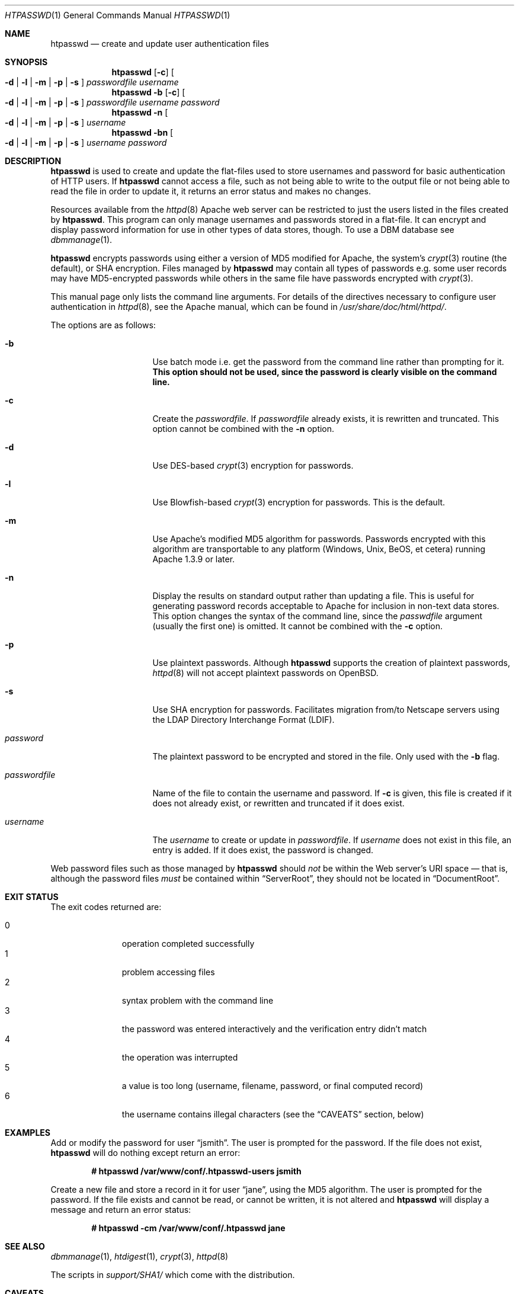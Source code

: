 .\"	$OpenBSD: htpasswd.1,v 1.17 2010/09/03 11:22:36 jmc Exp $
.\"
.\" ====================================================================
.\" The Apache Software License, Version 1.1
.\"
.\" Copyright (c) 2000-2003 The Apache Software Foundation.  All rights
.\" reserved.
.\"
.\" Redistribution and use in source and binary forms, with or without
.\" modification, are permitted provided that the following conditions
.\" are met:
.\"
.\" 1. Redistributions of source code must retain the above copyright
.\"    notice, this list of conditions and the following disclaimer.
.\"
.\" 2. Redistributions in binary form must reproduce the above copyright
.\"    notice, this list of conditions and the following disclaimer in
.\"    the documentation and/or other materials provided with the
.\"    distribution.
.\"
.\" 3. The end-user documentation included with the redistribution,
.\"    if any, must include the following acknowledgment:
.\"       "This product includes software developed by the
.\"        Apache Software Foundation (http://www.apache.org/)."
.\"    Alternately, this acknowledgment may appear in the software itself,
.\"    if and wherever such third-party acknowledgments normally appear.
.\"
.\" 4. The names "Apache" and "Apache Software Foundation" must
.\"    not be used to endorse or promote products derived from this
.\"    software without prior written permission. For written
.\"    permission, please contact apache@apache.org.
.\"
.\" 5. Products derived from this software may not be called "Apache",
.\"    nor may "Apache" appear in their name, without prior written
.\"    permission of the Apache Software Foundation.
.\"
.\" THIS SOFTWARE IS PROVIDED ``AS IS'' AND ANY EXPRESSED OR IMPLIED
.\" WARRANTIES, INCLUDING, BUT NOT LIMITED TO, THE IMPLIED WARRANTIES
.\" OF MERCHANTABILITY AND FITNESS FOR A PARTICULAR PURPOSE ARE
.\" DISCLAIMED.  IN NO EVENT SHALL THE APACHE SOFTWARE FOUNDATION OR
.\" ITS CONTRIBUTORS BE LIABLE FOR ANY DIRECT, INDIRECT, INCIDENTAL,
.\" SPECIAL, EXEMPLARY, OR CONSEQUENTIAL DAMAGES (INCLUDING, BUT NOT
.\" LIMITED TO, PROCUREMENT OF SUBSTITUTE GOODS OR SERVICES; LOSS OF
.\" USE, DATA, OR PROFITS; OR BUSINESS INTERRUPTION) HOWEVER CAUSED AND
.\" ON ANY THEORY OF LIABILITY, WHETHER IN CONTRACT, STRICT LIABILITY,
.\" OR TORT (INCLUDING NEGLIGENCE OR OTHERWISE) ARISING IN ANY WAY OUT
.\" OF THE USE OF THIS SOFTWARE, EVEN IF ADVISED OF THE POSSIBILITY OF
.\" SUCH DAMAGE.
.\" ====================================================================
.\"
.\" This software consists of voluntary contributions made by many
.\" individuals on behalf of the Apache Software Foundation.  For more
.\" information on the Apache Software Foundation, please see
.\" <http://www.apache.org/>.
.\"
.\" Portions of this software are based upon public domain software
.\" originally written at the National Center for Supercomputing Applications,
.\" University of Illinois, Urbana-Champaign.
.\"
.Dd $Mdocdate: September 3 2010 $
.Dt HTPASSWD 1
.Os
.Sh NAME
.Nm htpasswd
.Nd create and update user authentication files
.Sh SYNOPSIS
.Nm
.Op Fl c
.Oo
.Fl d | l | m | p | s
.Oc
.Ar passwordfile
.Ar username
.Nm
.Fl b
.Op Fl c
.Oo
.Fl d | l | m | p | s
.Oc
.Ar passwordfile
.Ar username
.Ar password
.Nm
.Fl n
.Oo
.Fl d | l | m | p | s
.Oc
.Ar username
.Nm
.Fl bn
.Oo
.Fl d | l | m | p | s
.Oc
.Ar username
.Ar password
.Sh DESCRIPTION
.Nm
is used to create and update the flat-files used to store
usernames and password for basic authentication of HTTP users.
If
.Nm
cannot access a file, such as not being able to write to the output
file or not being able to read the file in order to update it,
it returns an error status and makes no changes.
.Pp
Resources available from the
.Xr httpd 8
Apache web server can be restricted to just the users listed
in the files created by
.Nm .
This program can only manage usernames and passwords
stored in a flat-file.
It can encrypt and display password information
for use in other types of data stores, though.
To use a DBM database see
.Xr dbmmanage 1 .
.Pp
.Nm
encrypts passwords using either a version of MD5 modified for Apache,
the system's
.Xr crypt 3
routine
(the default),
or SHA encryption.
Files managed by
.Nm
may contain all types of passwords e.g.\&
some user records may have MD5-encrypted passwords
while others in the same file have passwords encrypted with
.Xr crypt 3 .
.Pp
This manual page only lists the command line arguments.
For details of the directives necessary to configure user authentication in
.Xr httpd 8 ,
see
the Apache manual, which can be found in
.Pa /usr/share/doc/html/httpd/ .
.Pp
The options are as follows:
.Bl -tag -width "passwordfileXX"
.It Fl b
Use batch mode
i.e. get the password from the command line rather than prompting for it.
.Bf -symbolic
This option should not be used,
since the password is clearly visible on the command line.
.Ef
.It Fl c
Create the
.Ar passwordfile .
If
.Ar passwordfile
already exists,
it is rewritten and truncated.
This option cannot be combined with the
.Fl n
option.
.It Fl d
Use DES-based
.Xr crypt 3
encryption for passwords.
.It Fl l
Use Blowfish-based
.Xr crypt 3
encryption for passwords.
This is the default.
.It Fl m
Use Apache's modified MD5 algorithm for passwords.
Passwords encrypted with this algorithm are transportable to any platform
(Windows, Unix, BeOS, et cetera)
running Apache 1.3.9 or later.
.It Fl n
Display the results on standard output rather than updating a file.
This is useful for generating password records acceptable to Apache
for inclusion in non-text data stores.
This option changes the syntax of the command line,
since the
.Ar passwdfile
argument
(usually the first one)
is omitted.
It cannot be combined with the
.Fl c
option.
.It Fl p
Use plaintext passwords.
Although
.Nm
supports the creation of plaintext passwords,
.Xr httpd 8
will not accept plaintext passwords on
.Ox .
.It Fl s
Use SHA encryption for passwords.
Facilitates migration from/to Netscape servers using the
LDAP Directory Interchange Format (LDIF).
.It Ar password
The plaintext password to be encrypted and stored in the file.
Only used with the
.Fl b
flag.
.It Ar passwordfile
Name of the file to contain the username and password.
If
.Fl c
is given, this file is created if it does not already exist,
or rewritten and truncated if it does exist.
.It Ar username
The
.Ar username
to create or update in
.Ar passwordfile .
If
.Ar username
does not exist in this file,
an entry is added.
If it does exist,
the password is changed.
.El
.Pp
Web password files such as those managed by
.Nm
should
.Em not
be within the Web server's URI space \(em that is,
although the password files
.Em must
be contained within
.Dq ServerRoot ,
they should not be located in
.Dq DocumentRoot .
.Sh EXIT STATUS
The exit codes returned are:
.Pp
.Bl -tag -width "XXX" -offset indent -compact
.It 0
operation completed successfully
.It 1
problem accessing files
.It 2
syntax problem with the command line
.It 3
the password was entered interactively
and the verification entry didn't match
.It 4
the operation was interrupted
.It 5
a value is too long
(username, filename, password, or final computed record)
.It 6
the username contains illegal characters
(see the
.Sx CAVEATS
section, below)
.El
.Sh EXAMPLES
Add or modify the password for user
.Dq jsmith .
The user is prompted for the password.
If the file does not exist,
.Nm
will do nothing except return an error:
.Pp
.Dl # htpasswd /var/www/conf/.htpasswd-users jsmith
.Pp
Create a new file and store a record in it for user
.Dq jane ,
using the MD5 algorithm.
The user is prompted for the password.
If the file exists and cannot be read, or cannot be written,
it is not altered and
.Nm
will display a message and return an error status:
.Pp
.Dl # htpasswd -cm /var/www/conf/.htpasswd jane
.Sh SEE ALSO
.Xr dbmmanage 1 ,
.Xr htdigest 1 ,
.Xr crypt 3 ,
.Xr httpd 8
.Pp
The scripts in
.Pa support/SHA1/
which come with the distribution.
.Sh CAVEATS
The MD5 algorithm used by
.Nm
is specific to Apache software:
passwords encrypted using it will not be usable with other Web servers.
.Pp
Usernames are limited to 255 bytes and may not include the character
.Sq :\& .
